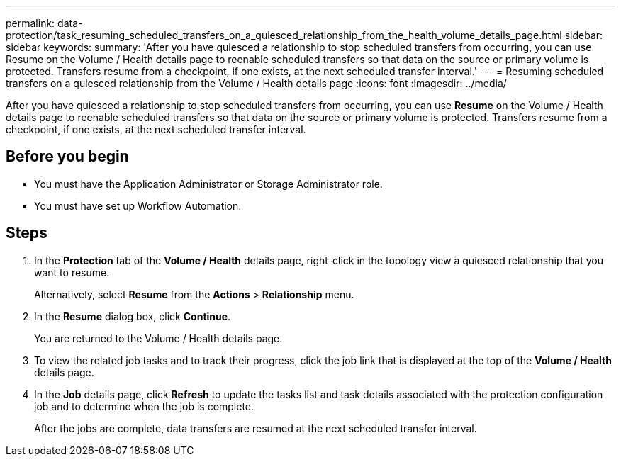 ---
permalink: data-protection/task_resuming_scheduled_transfers_on_a_quiesced_relationship_from_the_health_volume_details_page.html
sidebar: sidebar
keywords: 
summary: 'After you have quiesced a relationship to stop scheduled transfers from occurring, you can use Resume on the Volume / Health details page to reenable scheduled transfers so that data on the source or primary volume is protected. Transfers resume from a checkpoint, if one exists, at the next scheduled transfer interval.'
---
= Resuming scheduled transfers on a quiesced relationship from the Volume / Health details page
:icons: font
:imagesdir: ../media/

[.lead]
After you have quiesced a relationship to stop scheduled transfers from occurring, you can use *Resume* on the Volume / Health details page to reenable scheduled transfers so that data on the source or primary volume is protected. Transfers resume from a checkpoint, if one exists, at the next scheduled transfer interval.

== Before you begin

* You must have the Application Administrator or Storage Administrator role.
* You must have set up Workflow Automation.

== Steps

. In the *Protection* tab of the *Volume / Health* details page, right-click in the topology view a quiesced relationship that you want to resume.
+
Alternatively, select *Resume* from the *Actions* > *Relationship* menu.

. In the *Resume* dialog box, click *Continue*.
+
You are returned to the Volume / Health details page.

. To view the related job tasks and to track their progress, click the job link that is displayed at the top of the *Volume / Health* details page.
. In the *Job* details page, click *Refresh* to update the tasks list and task details associated with the protection configuration job and to determine when the job is complete.
+
After the jobs are complete, data transfers are resumed at the next scheduled transfer interval.
